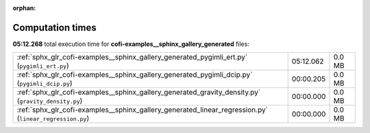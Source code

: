 
:orphan:

.. _sphx_glr_cofi-examples__sphinx_gallery_generated_sg_execution_times:

Computation times
=================
**05:12.268** total execution time for **cofi-examples__sphinx_gallery_generated** files:

+---------------------------------------------------------------------------------------------------------+-----------+--------+
| :ref:`sphx_glr_cofi-examples__sphinx_gallery_generated_pygimli_ert.py` (``pygimli_ert.py``)             | 05:12.062 | 0.0 MB |
+---------------------------------------------------------------------------------------------------------+-----------+--------+
| :ref:`sphx_glr_cofi-examples__sphinx_gallery_generated_pygimli_dcip.py` (``pygimli_dcip.py``)           | 00:00.205 | 0.0 MB |
+---------------------------------------------------------------------------------------------------------+-----------+--------+
| :ref:`sphx_glr_cofi-examples__sphinx_gallery_generated_gravity_density.py` (``gravity_density.py``)     | 00:00.000 | 0.0 MB |
+---------------------------------------------------------------------------------------------------------+-----------+--------+
| :ref:`sphx_glr_cofi-examples__sphinx_gallery_generated_linear_regression.py` (``linear_regression.py``) | 00:00.000 | 0.0 MB |
+---------------------------------------------------------------------------------------------------------+-----------+--------+
